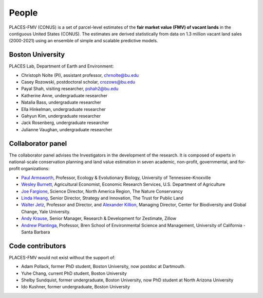 People
======

PLACES-FMV (CONUS) is a set of parcel-level estimates of the **fair market value (FMV) of vacant lands** in the contiguous United States (CONUS). The estimates are derived statistically from data on 1.3 million vacant land sales (2000-2021) using an ensemble of simple and scalable predictive models.


*****************
Boston University
*****************

PLACES Lab, Department of Earth and Environment:

* Christoph Nolte (PI), assistant professor, `chrnolte@bu.edu <mailto:chrnolte@bu.edu>`_
* Casey Rozowski, postdoctoral scholar, `crozows@bu.edu <mailto:crozows@bu.edu>`_
* Payal Shah, visiting researcher, `pshah2@bu.edu <mailto:pshah2@bu.edu>`_
* Katherine Anne, undergraduate researcher
* Natalia Bass, undergraduate researcher
* Ella Hinkelman, undergraduate researcher
* Gahyun Kim, undergraduate researcher
* Jack Rosenberg, undergraduate researcher
* Julianne Vaughan, undergraduate researcher


******************
Collaborator panel
******************

The collaborator panel advises the Investigators in the development of the research. It is composed of experts in national-scale conservation planning and land value estimation in seven academic, non-profit, governmental, and for-profit organizations:

* `Paul Armsworth <https://eeb.utk.edu/people/paul-armsworth/>`_, Professor, Ecology & Evolutionary Biology, University of Tennessee-Knoxville
* `Wesley Burnett <https://www.ers.usda.gov/authors/ers-staff-directory/j-wesley-burnett/>`_, Agricultural Economist, Economic Research Services, U.S. Department of Agriculture
* `Joe Fargione <https://www.nature.org/en-us/about-us/who-we-are/our-people/our-scientists-joe-fargione/>`_, Science Director, North America Region, The Nature Conservancy
* `Linda Hwang <https://www.tpl.org/about/linda-hwang>`_, Senior Director, Strategy and Innovation, The Trust for Public Land
* `Walter Jetz <https://jetzlab.yale.edu/people/walter-jetz>`_, Professor and Director, and `Alexander Killion <https://bgc.yale.edu/people/alexander-killion>`_, Managing Director, Center for Biodiversity and Global Change, Yale University.
* `Andy Krause <https://www.andykrause.com/>`_, Senior Manager, Research & Development for Zestimate, Zillow
* `Andrew Plantinga <https://bren.ucsb.edu/people/andrew-plantinga>`_, Professor, Bren School of Environmental Science and Management, University of California - Santa Barbara


*****************
Code contributors
*****************

PLACES-FMV would not exist without the support of:

* Adam Pollack, former PhD student, Boston University, now postdoc at Dartmouth.
* Yuhe Chang, current PhD student, Boston University
* Shelby Sundquist, former undergraduate, Boston University, now PhD student at North Arizona University
* Ido Kushner, former undergraduate, Boston University
